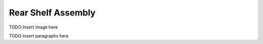 ==================================
Rear Shelf Assembly
==================================


TODO Insert image here


TODO Insert paragraphs here